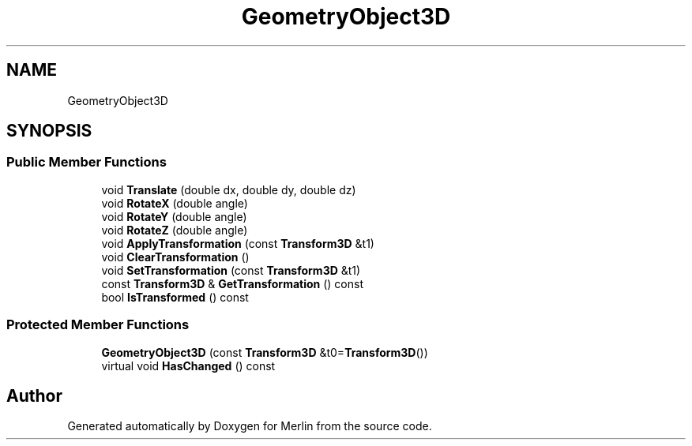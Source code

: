 .TH "GeometryObject3D" 3 "Fri Aug 4 2017" "Version 5.02" "Merlin" \" -*- nroff -*-
.ad l
.nh
.SH NAME
GeometryObject3D
.SH SYNOPSIS
.br
.PP
.SS "Public Member Functions"

.in +1c
.ti -1c
.RI "void \fBTranslate\fP (double dx, double dy, double dz)"
.br
.ti -1c
.RI "void \fBRotateX\fP (double angle)"
.br
.ti -1c
.RI "void \fBRotateY\fP (double angle)"
.br
.ti -1c
.RI "void \fBRotateZ\fP (double angle)"
.br
.ti -1c
.RI "void \fBApplyTransformation\fP (const \fBTransform3D\fP &t1)"
.br
.ti -1c
.RI "void \fBClearTransformation\fP ()"
.br
.ti -1c
.RI "void \fBSetTransformation\fP (const \fBTransform3D\fP &t1)"
.br
.ti -1c
.RI "const \fBTransform3D\fP & \fBGetTransformation\fP () const"
.br
.ti -1c
.RI "bool \fBIsTransformed\fP () const"
.br
.in -1c
.SS "Protected Member Functions"

.in +1c
.ti -1c
.RI "\fBGeometryObject3D\fP (const \fBTransform3D\fP &t0=\fBTransform3D\fP())"
.br
.ti -1c
.RI "virtual void \fBHasChanged\fP () const"
.br
.in -1c

.SH "Author"
.PP 
Generated automatically by Doxygen for Merlin from the source code\&.
